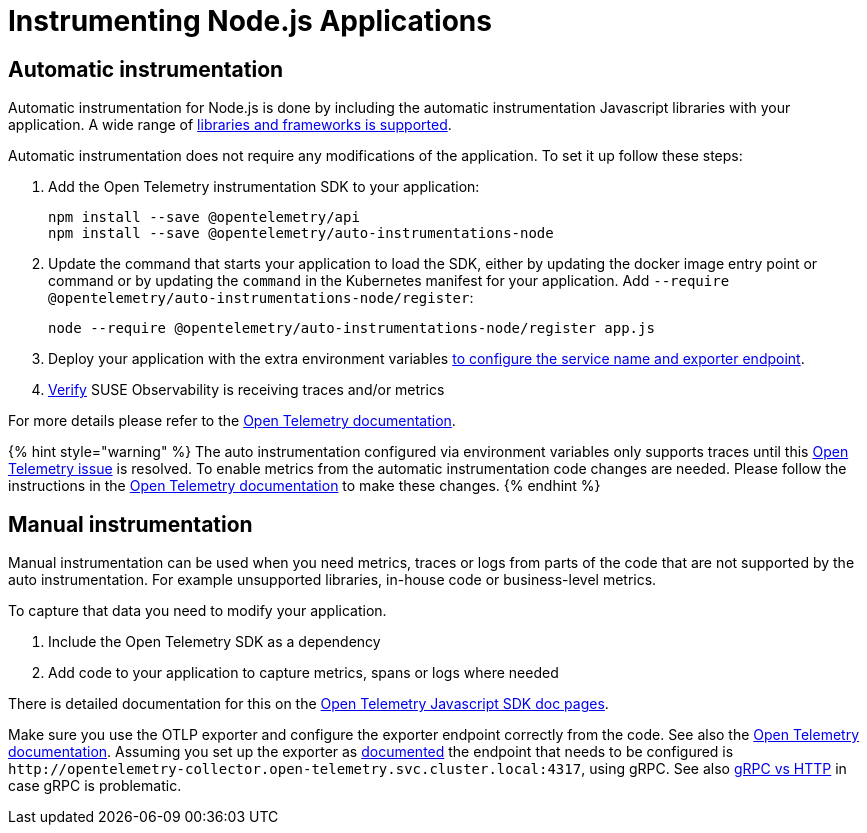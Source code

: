 = Instrumenting  Node.js Applications
:description: SUSE Observability

== Automatic instrumentation

Automatic instrumentation for Node.js is done by including the automatic instrumentation Javascript libraries with your application. A wide range of https://github.com/open-telemetry/opentelemetry-js-contrib/tree/main/metapackages/auto-instrumentations-node#supported-instrumentations[libraries and frameworks is supported].

Automatic instrumentation does not require any modifications of the application. To set it up follow these steps:

. Add the Open Telemetry instrumentation SDK to your application:
+
[,bash]
----
npm install --save @opentelemetry/api
npm install --save @opentelemetry/auto-instrumentations-node
----

. Update the command that starts your application to load the SDK, either by updating the docker image entry point or command or by updating the `command` in the Kubernetes manifest for your application. Add `--require @opentelemetry/auto-instrumentations-node/register`:
+
[,bash]
----
node --require @opentelemetry/auto-instrumentations-node/register app.js
----

. Deploy your application with the extra environment variables xref:./sdk-exporter-config.adoc[to configure the service name and exporter endpoint].
. xref:./verify.adoc[Verify] SUSE Observability is receiving traces and/or metrics

For more details please refer to the https://opentelemetry.io/docs/languages/js/automatic/[Open Telemetry documentation].

{% hint style="warning" %}
The auto instrumentation configured via environment variables only supports traces until this https://github.com/open-telemetry/opentelemetry-js/issues/4551[Open Telemetry issue] is resolved. To enable metrics from the automatic instrumentation code changes are needed. Please follow the instructions in the https://opentelemetry.io/docs/languages/js/exporters/#usage-with-nodejs[Open Telemetry documentation] to make these changes.
{% endhint %}

== Manual instrumentation

Manual instrumentation can be used when you need metrics, traces or logs from parts of the code that are not supported by the auto instrumentation. For example unsupported libraries, in-house code or business-level metrics.

To capture that data you need to modify your application.

. Include the Open Telemetry SDK as a dependency
. Add code to your application to capture metrics, spans or logs where needed

There is detailed documentation for this on the https://opentelemetry.io/docs/languages/js/instrumentation/[Open Telemetry Javascript SDK doc pages].

Make sure you use the OTLP exporter and configure the exporter endpoint correctly from the code. See also the https://opentelemetry.io/docs/languages/js/exporters/#usage-with-nodejs[Open Telemetry documentation]. Assuming you set up the exporter as xref:../collector.adoc[documented] the endpoint that needs to be configured is `+http://opentelemetry-collector.open-telemetry.svc.cluster.local:4317+`, using gRPC. See also link:./sdk-exporter-config.adoc#grpc-vs-http[gRPC vs HTTP] in case gRPC is problematic.
